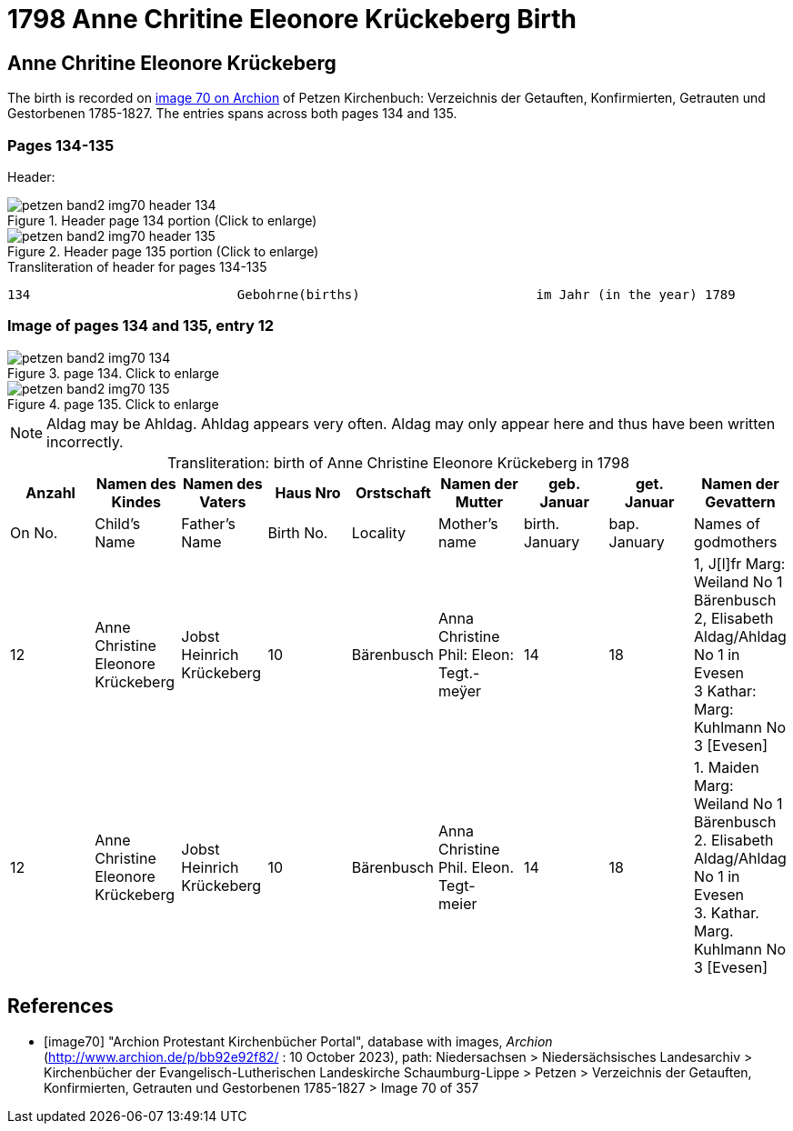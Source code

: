 = 1798 Anne Chritine Eleonore Krückeberg Birth
:page-role: doc-width

== Anne Chritine Eleonore Krückeberg

The birth is recorded on <<image70, image 70 on Archion>> of Petzen Kirchenbuch: Verzeichnis der Getauften, Konfirmierten, Getrauten und Gestorbenen 1785-1827.
The entries spans across both pages 134 and 135.
 
=== Pages 134-135

Header:

image::petzen-band2-img70-header-134.jpg[title="Header page 134 portion (Click to enlarge)", xref=image$petzen-band2-img70-header-134.jpg]

image::petzen-band2-img70-header-135.jpg[title="Header page 135 portion (Click to enlarge)", xref=image$petzen-band2-img70-header-135.jpg]

.Transliteration of header for pages 134-135
```text
134                           Gebohrne(births)                       im Jahr (in the year) 1789                 135
```

=== Image of pages 134 and 135, entry 12

image::petzen-band2-img70-134.jpg[title="page 134. Click to enlarge", xref=image$petzen-band2-img70-134.jpg]

image::petzen-band2-img70-135.jpg[title="page 135. Click to enlarge", xref=image$petzen-band2-img70-135.jpg]

[NOTE]
Aldag may be Ahldag. Ahldag appears very often. Aldag may only appear here and thus have been
written incorrectly.

[caption="Transliteration: "]
.birth of Anne Christine Eleonore Krückeberg in 1798
[%header,%autowidth.stretch,frame="none"]
|===
|Anzahl| Namen des Kindes|Namen des Vaters|Haus Nro|Orstschaft|Namen der Mutter|geb. +
Januar|get. +
Januar|Namen der Gevattern

|On No.| Child's Name|Father's Name|Birth No.|Locality|Mother's name|birth. +
January|bap. +
January|Names of godmothers

|12
|Anne Christine Eleonore Krückeberg   
|Jobst Heinrich Krückeberg
|10
|Bärenbusch
|Anna Christine Phil: Eleon: Tegt.- +
meÿer
|14
|18
|1, J[l]fr Marg: Weiland No 1 Bärenbusch +
2, Elisabeth Aldag/Ahldag No 1 in Evesen +
3 Kathar: Marg: Kuhlmann No 3 [Evesen]

|12
|Anne Christine Eleonore Krückeberg   
|Jobst Heinrich Krückeberg
|10
|Bärenbusch
|Anna Christine Phil. Eleon. Tegt- +
meier
|14
|18
|1. Maiden Marg: Weiland No 1 Bärenbusch +
2. Elisabeth Aldag/Ahldag No 1 in Evesen +
3. Kathar. Marg. Kuhlmann No 3 [Evesen]
|===

[bibliography]
== References

* [[[image70]]] "Archion Protestant Kirchenbücher Portal", database with images, _Archion_ (http://www.archion.de/p/bb92e92f82/ : 10 October 2023), path: Niedersachsen > Niedersächsisches Landesarchiv > Kirchenbücher der Evangelisch-Lutherischen Landeskirche Schaumburg-Lippe > Petzen > Verzeichnis der Getauften, Konfirmierten, Getrauten und Gestorbenen 1785-1827 > Image 70 of 357

